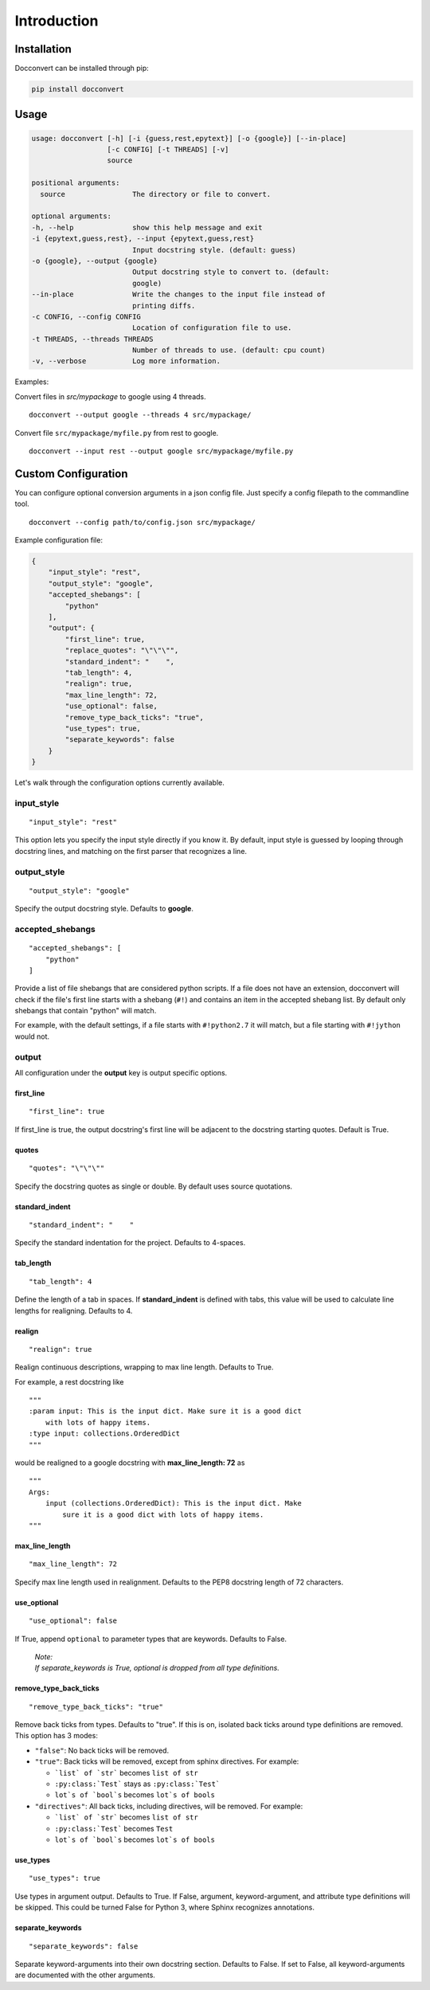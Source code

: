 .. _intro:

Introduction
============

Installation
------------

Docconvert can be installed through pip:

.. code-block:: bash

    pip install docconvert

Usage
-----

.. code::

    usage: docconvert [-h] [-i {guess,rest,epytext}] [-o {google}] [--in-place]
                      [-c CONFIG] [-t THREADS] [-v]
                      source

    positional arguments:
      source                The directory or file to convert.

    optional arguments:
    -h, --help              show this help message and exit
    -i {epytext,guess,rest}, --input {epytext,guess,rest}
                            Input docstring style. (default: guess)
    -o {google}, --output {google}
                            Output docstring style to convert to. (default:
                            google)
    --in-place              Write the changes to the input file instead of
                            printing diffs.
    -c CONFIG, --config CONFIG
                            Location of configuration file to use.
    -t THREADS, --threads THREADS
                            Number of threads to use. (default: cpu count)
    -v, --verbose           Log more information.

Examples:

Convert files in `src/mypackage` to google using 4 threads.

::

    docconvert --output google --threads 4 src/mypackage/

Convert file ``src/mypackage/myfile.py`` from rest to google.

::

    docconvert --input rest --output google src/mypackage/myfile.py


Custom Configuration
--------------------

You can configure optional conversion arguments in a json config file.
Just specify a config filepath to the commandline tool.

::

    docconvert --config path/to/config.json src/mypackage/

Example configuration file:

.. code:: json

    {
        "input_style": "rest",
        "output_style": "google",
        "accepted_shebangs": [
            "python"
        ],
        "output": {
            "first_line": true,
            "replace_quotes": "\"\"\"",
            "standard_indent": "    ",
            "tab_length": 4,
            "realign": true,
            "max_line_length": 72,
            "use_optional": false,
            "remove_type_back_ticks": "true",
            "use_types": true,
            "separate_keywords": false
        }
    }

Let's walk through the configuration options currently available.

input\_style
^^^^^^^^^^^^

::

    "input_style": "rest"

This option lets you specify the input style directly if you know it. By
default, input style is guessed by looping through docstring lines, and
matching on the first parser that recognizes a line.

output\_style
^^^^^^^^^^^^^

::

    "output_style": "google"

Specify the output docstring style. Defaults to **google**.

accepted\_shebangs
^^^^^^^^^^^^^^^^^^

::

    "accepted_shebangs": [
        "python"
    ]

Provide a list of file shebangs that are considered python scripts. If a
file does not have an extension, docconvert will check if the file's
first line starts with a shebang (``#!``) and contains an item in the
accepted shebang list. By default only shebangs that contain "python"
will match.

For example, with the default settings, if a file starts with
``#!python2.7`` it will match, but a file starting with ``#!jython``
would not.

output
^^^^^^

All configuration under the **output** key is output specific options.

first\_line
'''''''''''

::

    "first_line": true

If first\_line is true, the output docstring's first line will be
adjacent to the docstring starting quotes. Default is True.

quotes
''''''

::

    "quotes": "\"\"\""

Specify the docstring quotes as single or double. By default uses source
quotations.

standard\_indent
''''''''''''''''

::

    "standard_indent": "    "

Specify the standard indentation for the project. Defaults to 4-spaces.

tab\_length
'''''''''''

::

    "tab_length": 4

Define the length of a tab in spaces. If **standard\_indent** is defined
with tabs, this value will be used to calculate line lengths for
realigning. Defaults to 4.

realign
'''''''

::

    "realign": true

Realign continuous descriptions, wrapping to max line length. Defaults
to True.

For example, a rest docstring like

::

        """
        :param input: This is the input dict. Make sure it is a good dict
            with lots of happy items.
        :type input: collections.OrderedDict
        """

would be realigned to a google docstring with **max\_line\_length: 72**
as

::

        """
        Args:
            input (collections.OrderedDict): This is the input dict. Make
                sure it is a good dict with lots of happy items.
        """

max\_line\_length
'''''''''''''''''

::

    "max_line_length": 72

Specify max line length used in realignment. Defaults to the PEP8
docstring length of 72 characters.

use\_optional
'''''''''''''

::

    "use_optional": false

If True, append ``optional`` to parameter types that are keywords.
Defaults to False.

  | *Note:*
  | *If separate_keywords is True, optional is dropped from all type definitions.*

remove\_type\_back\_ticks
'''''''''''''''''''''''''

::

    "remove_type_back_ticks": "true"

Remove back ticks from types. Defaults to "true". If this is on, isolated
back ticks around type definitions are removed. This option has 3 modes:

- ``"false"``: No back ticks will be removed.
- ``"true"``: Back ticks will be removed, except from sphinx
  directives. For example:

  - ```list` of `str``` becomes ``list of str``
  - ``:py:class:`Test``` stays as ``:py:class:`Test```
  - ``lot`s of `bool`s`` becomes ``lot`s of bools``

- ``"directives"``: All back ticks, including directives, will be
  removed. For example:

  - ```list` of `str``` becomes ``list of str``
  - ``:py:class:`Test``` becomes ``Test``
  - ``lot`s of `bool`s`` becomes ``lot`s of bools``

use\_types
''''''''''

::

    "use_types": true

Use types in argument output. Defaults to True. If False, argument,
keyword-argument, and attribute type definitions will be skipped.
This could be turned False for Python 3, where Sphinx recognizes
annotations.

separate\_keywords
''''''''''''''''''

::

    "separate_keywords": false

Separate keyword-arguments into their own docstring section. Defaults to False.
If set to False, all keyword-arguments are documented with the other arguments.
